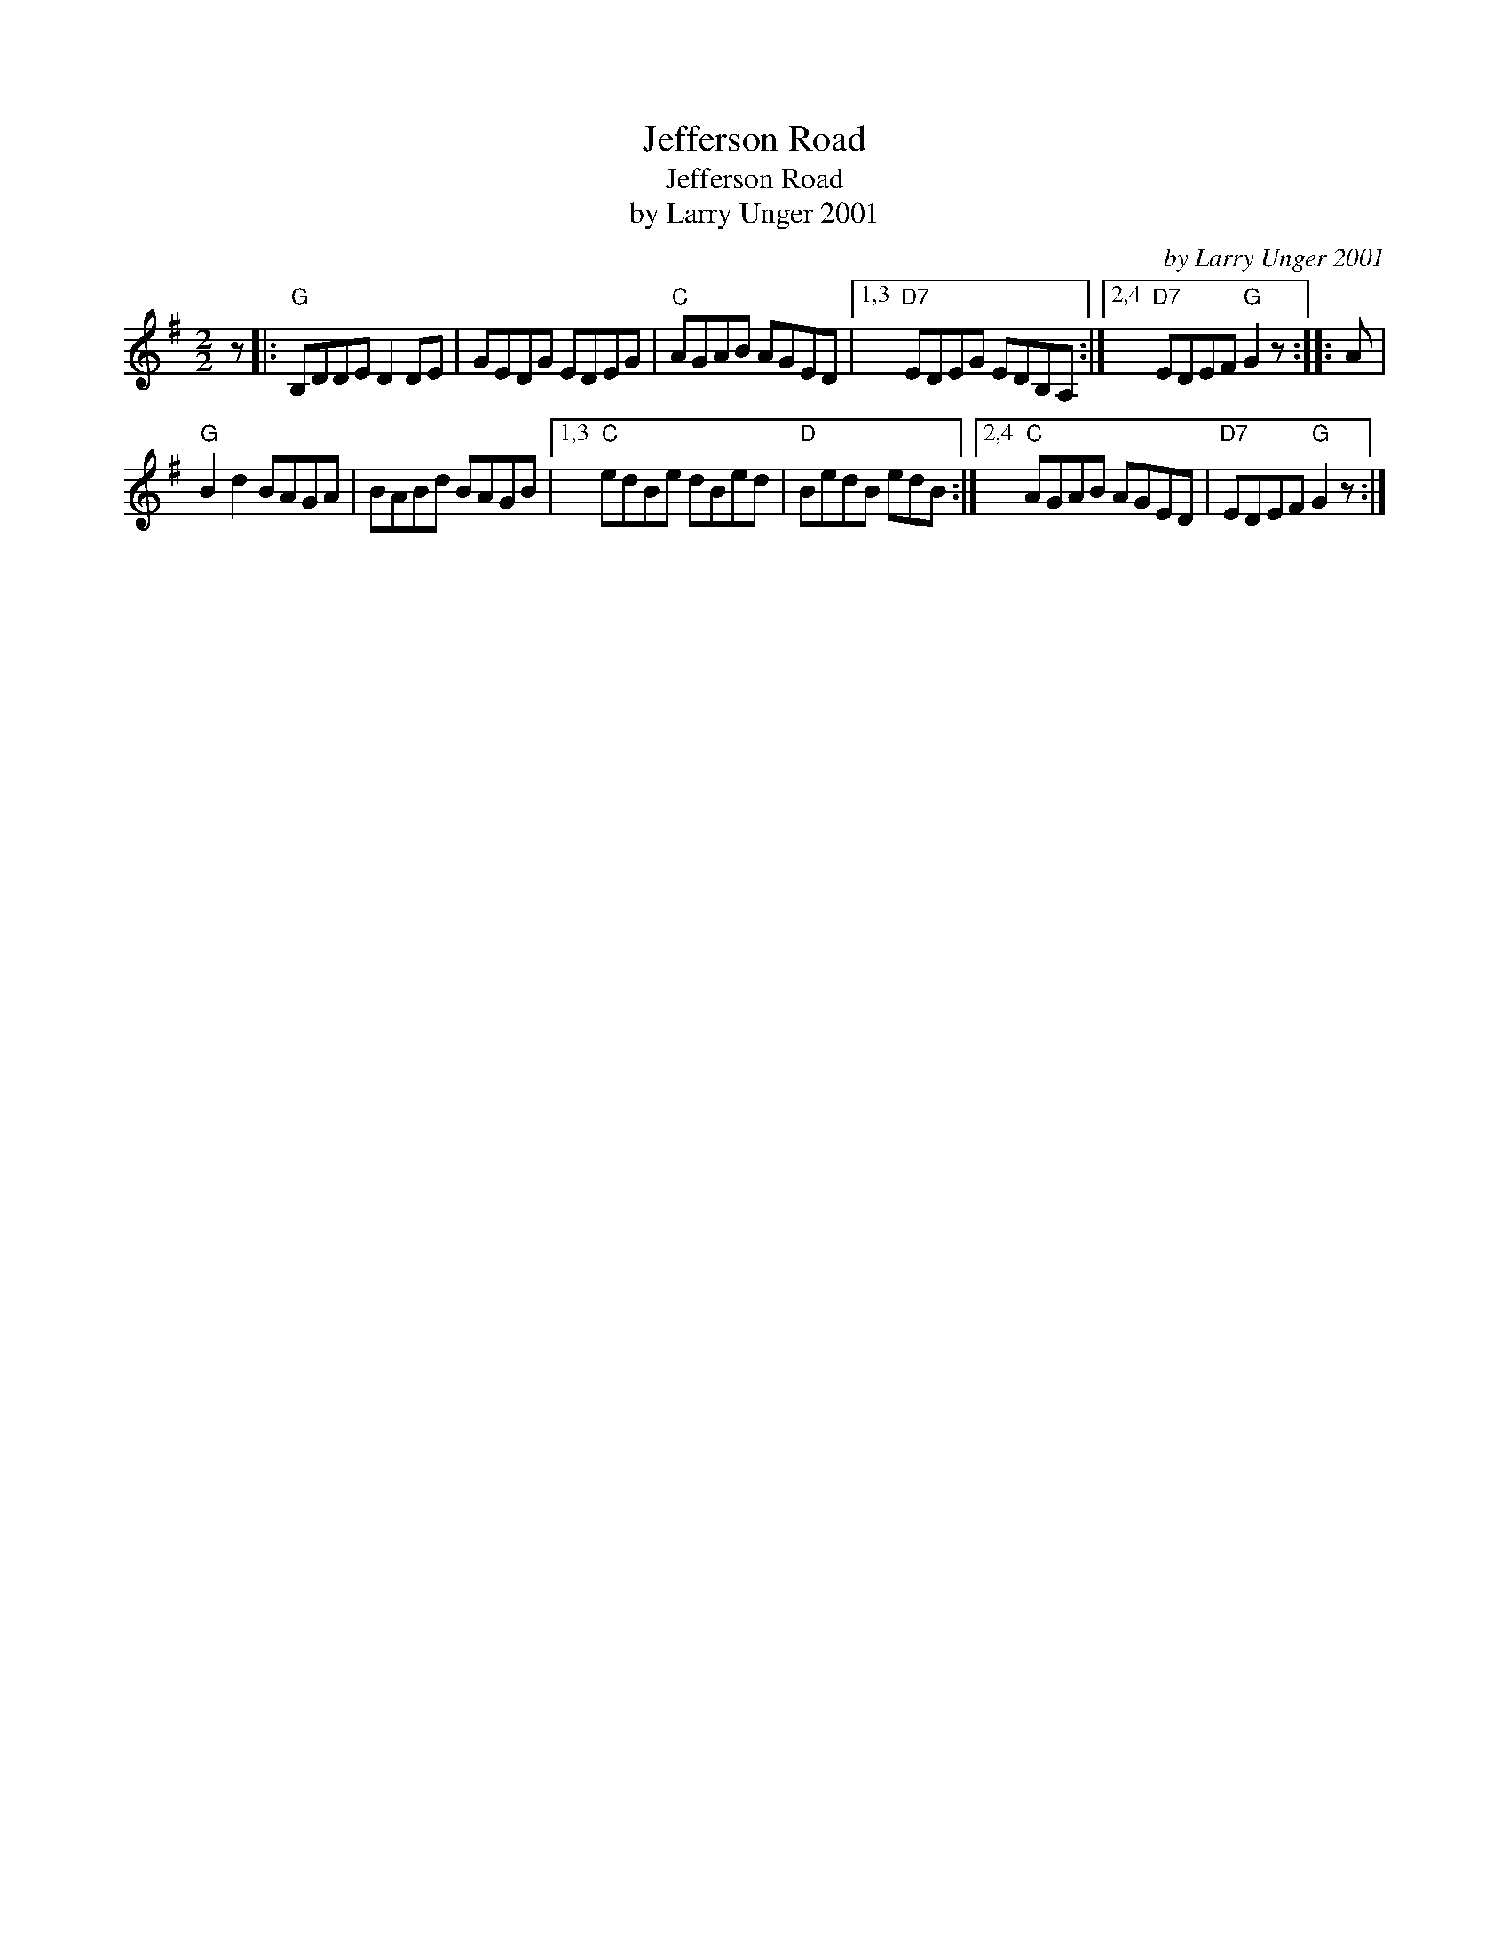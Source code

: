 X:1
T:Jefferson Road
T:Jefferson Road
T:by Larry Unger 2001
C:by Larry Unger 2001
L:1/8
M:2/2
K:G
V:1 treble 
V:1
 z |:"G" B,DDE D2 DE | GEDG EDEG |"C" AGAB AGED |1,3"D7" EDEG EDB,A, :|2,4"D7" EDEF"G" G2 z :: A | %7
"G" B2 d2 BAGA | BABd BAGB |1,3"C" edBe dBed |"D" BedB edB :|2,4"C" AGAB AGED |"D7" EDEF"G" G2 z :| %13

